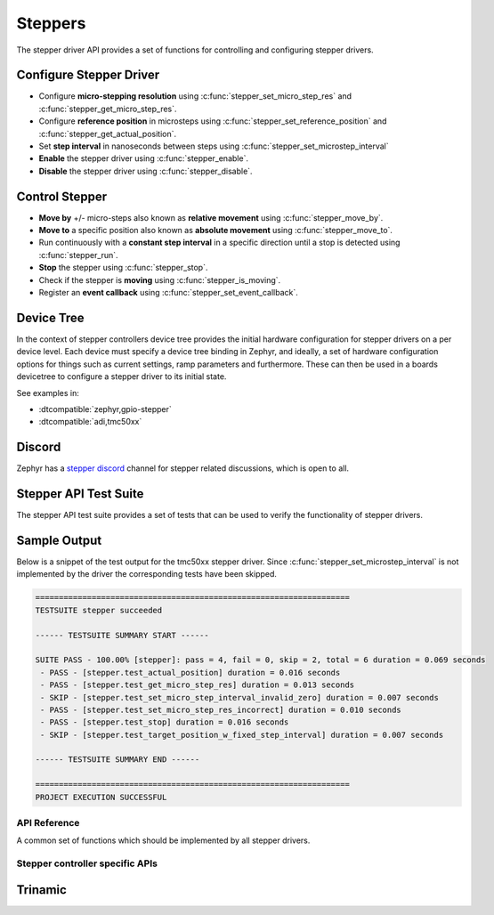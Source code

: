 .. _stepper_api:

Steppers
########

The stepper driver API provides a set of functions for controlling and configuring stepper drivers.

Configure Stepper Driver
========================

- Configure **micro-stepping resolution** using :c:func:`stepper_set_micro_step_res`
  and :c:func:`stepper_get_micro_step_res`.
- Configure **reference position** in microsteps using :c:func:`stepper_set_reference_position`
  and :c:func:`stepper_get_actual_position`.
- Set **step interval** in nanoseconds between steps using :c:func:`stepper_set_microstep_interval`
- **Enable** the stepper driver using :c:func:`stepper_enable`.
- **Disable** the stepper driver using :c:func:`stepper_disable`.

Control Stepper
===============

- **Move by** +/- micro-steps also known as **relative movement** using :c:func:`stepper_move_by`.
- **Move to** a specific position also known as **absolute movement** using :c:func:`stepper_move_to`.
- Run continuously with a **constant step interval** in a specific direction until
  a stop is detected using :c:func:`stepper_run`.
- **Stop** the stepper using :c:func:`stepper_stop`.
- Check if the stepper is **moving** using :c:func:`stepper_is_moving`.
- Register an **event callback** using :c:func:`stepper_set_event_callback`.

Device Tree
===========

In the context of stepper controllers  device tree provides the initial hardware
configuration for stepper drivers on a per device level. Each device must specify
a device tree binding in Zephyr, and ideally, a set of hardware configuration options
for things such as current settings, ramp parameters and furthermore. These can then
be used in a boards devicetree to configure a stepper driver to its initial state.

See examples in:

- :dtcompatible:`zephyr,gpio-stepper`
- :dtcompatible:`adi,tmc50xx`

Discord
=======

Zephyr has a `stepper discord`_ channel for stepper related discussions, which
is open to all.

.. _stepper-api-reference:

Stepper API Test Suite
======================

The stepper API test suite provides a set of tests that can be used to verify the functionality of
stepper drivers.

.. zephyr-app-commands::
   :zephyr-app: tests/drivers/stepper/stepper_api
   :board: <board>
   :west-args: --extra-dtc-overlay <path/to/board.overlay>
   :goals: build flash

Sample Output
=============

Below is a snippet of the test output for the tmc50xx stepper driver. Since
:c:func:`stepper_set_microstep_interval` is not implemented by the driver the corresponding tests
have been skipped.

.. code-block:: console

   ===================================================================
   TESTSUITE stepper succeeded

   ------ TESTSUITE SUMMARY START ------

   SUITE PASS - 100.00% [stepper]: pass = 4, fail = 0, skip = 2, total = 6 duration = 0.069 seconds
    - PASS - [stepper.test_actual_position] duration = 0.016 seconds
    - PASS - [stepper.test_get_micro_step_res] duration = 0.013 seconds
    - SKIP - [stepper.test_set_micro_step_interval_invalid_zero] duration = 0.007 seconds
    - PASS - [stepper.test_set_micro_step_res_incorrect] duration = 0.010 seconds
    - PASS - [stepper.test_stop] duration = 0.016 seconds
    - SKIP - [stepper.test_target_position_w_fixed_step_interval] duration = 0.007 seconds

   ------ TESTSUITE SUMMARY END ------

   ===================================================================
   PROJECT EXECUTION SUCCESSFUL

API Reference
*************

A common set of functions which should be implemented by all stepper drivers.

.. doxygengroup:: stepper_interface

Stepper controller specific APIs
********************************

Trinamic
========

.. doxygengroup:: trinamic_stepper_interface

.. _stepper discord:
   https://discord.com/channels/720317445772017664/1278263869982375946
